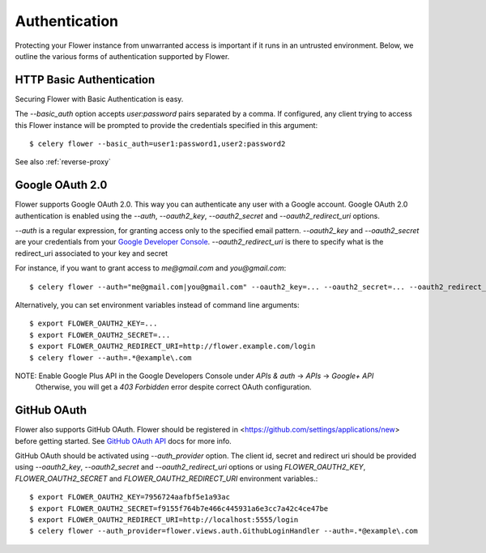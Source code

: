 .. _authentication:
Authentication
==============

Protecting your Flower instance from unwarranted access is important
if it runs in an untrusted environment. Below, we outline the various
forms of authentication supported by Flower.

.. _basic-auth:

HTTP Basic Authentication
-------------------------

Securing Flower with Basic Authentication is easy.

The `--basic_auth` option accepts `user:password` pairs separated by
a comma. If configured, any client trying to access this
Flower instance will be prompted to provide the credentials specified in
this argument: ::

    $ celery flower --basic_auth=user1:password1,user2:password2

See also :ref:`reverse-proxy`

.. _google-oauth:

Google OAuth 2.0
----------------

Flower supports Google OAuth 2.0. This way you can authenticate any user
with a Google account. Google OAuth 2.0 authentication is enabled using the
`--auth`, `--oauth2_key`, `--oauth2_secret` and `--oauth2_redirect_uri` options.

`--auth` is a regular expression, for granting access only to the specified email pattern.
`--oauth2_key` and `--oauth2_secret` are your credentials from your `Google Developer Console`_.
`--oauth2_redirect_uri` is there to specify what is the redirect_uri associated to your key and secret

For instance, if you want to grant access to `me@gmail.com` and `you@gmail.com`: ::

    $ celery flower --auth="me@gmail.com|you@gmail.com" --oauth2_key=... --oauth2_secret=... --oauth2_redirect_uri=http://flower.example.com/login

Alternatively, you can set environment variables instead of command line arguments: ::

    $ export FLOWER_OAUTH2_KEY=...
    $ export FLOWER_OAUTH2_SECRET=...
    $ export FLOWER_OAUTH2_REDIRECT_URI=http://flower.example.com/login
    $ celery flower --auth=.*@example\.com

NOTE: Enable Google Plus API in the Google Developers Console under `APIs & auth` -> `APIs` -> `Google+ API`
    Otherwise, you will get a `403 Forbidden` error despite correct OAuth configuration.

.. _Google Developer Console: https://console.developers.google.com

.. _github-oauth:

GitHub OAuth
------------

Flower also supports GitHub OAuth. Flower should be registered in
<https://github.com/settings/applications/new> before getting started.
See `GitHub OAuth API`_ docs for more info.

GitHub OAuth should be activated using `--auth_provider` option.
The client id, secret and redirect uri should be provided using
`--oauth2_key`, `--oauth2_secret` and `--oauth2_redirect_uri` options or using
`FLOWER_OAUTH2_KEY`, `FLOWER_OAUTH2_SECRET` and `FLOWER_OAUTH2_REDIRECT_URI`
environment variables.: ::

    $ export FLOWER_OAUTH2_KEY=7956724aafbf5e1a93ac
    $ export FLOWER_OAUTH2_SECRET=f9155f764b7e466c445931a6e3cc7a42c4ce47be
    $ export FLOWER_OAUTH2_REDIRECT_URI=http://localhost:5555/login
    $ celery flower --auth_provider=flower.views.auth.GithubLoginHandler --auth=.*@example\.com

.. _GitHub OAuth API: https://developer.github.com/v3/oauth/
